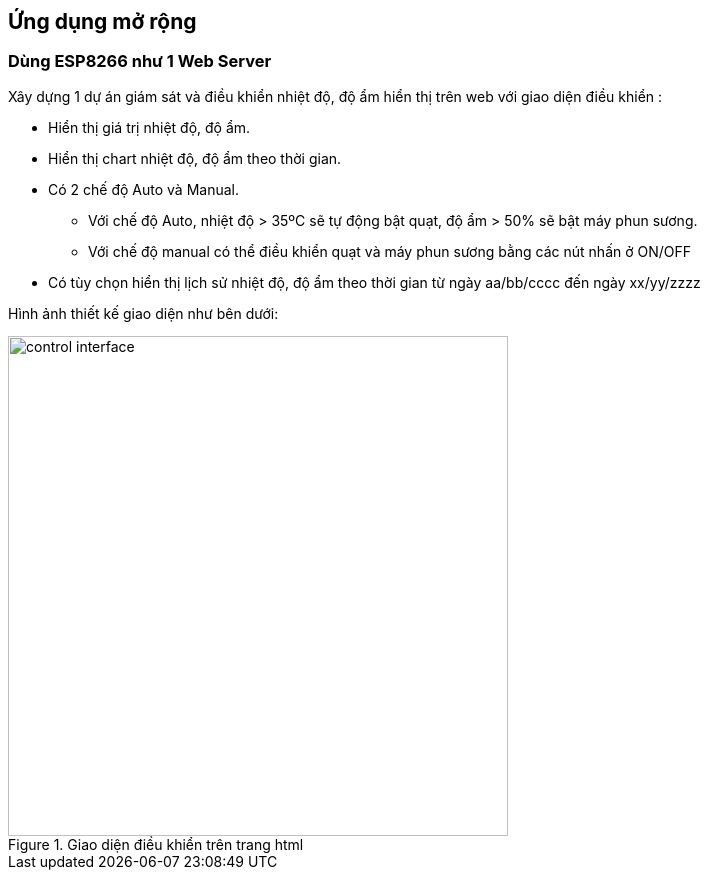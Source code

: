 == Ứng dụng mở rộng

=== Dùng ESP8266 như 1 Web Server

Xây dựng 1 dự án giám sát và điều khiển nhiệt độ, độ ẩm hiển thị trên web với giao diện điều khiển :

* Hiển thị giá trị nhiệt độ, độ ẩm.
* Hiển thị chart nhiệt độ, độ ẩm theo thời gian.
* Có 2 chế độ Auto và Manual.
**  Với chế độ Auto, nhiệt độ > 35ºC sẽ tự động bật quạt, độ ẩm > 50% sẽ bật máy phun sương.
**  Với chế độ manual có thể điều khiển quạt và máy phun sương bằng các nút nhấn ở ON/OFF
* Có tùy chọn hiển thị lịch sử nhiệt độ, độ ẩm theo thời gian từ ngày aa/bb/cccc đến ngày xx/yy/zzzz

Hình ảnh thiết kế giao diện như bên dưới:

.Giao diện điều khiển trên trang html
image::04-dht11/control interface.png[width=500, align="center"]
